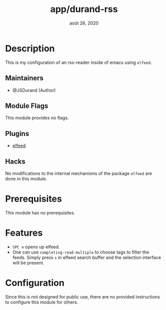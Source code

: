 #+TITLE:   app/durand-rss
#+DATE:    août 26, 2020
#+STARTUP: inlineimages nofold

* Table of Contents :TOC_3:noexport:
- [[#description][Description]]
  - [[#maintainers][Maintainers]]
  - [[#module-flags][Module Flags]]
  - [[#plugins][Plugins]]
  - [[#hacks][Hacks]]
- [[#prerequisites][Prerequisites]]
- [[#features][Features]]
- [[#configuration][Configuration]]

* Description
This is my configuration of an rss-reader inside of emacs using =elfeed=.

** Maintainers
+ @JSDurand (Author)

** Module Flags
This module provides no flags.

** Plugins
+ [[https://github.com/skeeto/elfeed][elfeed]]

** Hacks
No modifications to the internal mechanisms of the package =elfeed= are done in this
module.

* Prerequisites
This module has no prerequisites.

* Features
+ =SPC e= opens up elfeed.
+ One can use ~completing-read-multiple~ to choose tags to filter the feeds. Simply press
  =s= in elfeed search buffer and the selection interface will be present.

* Configuration
Since this is not designed for public use, there are no provided instructions to configure
this module for others.
